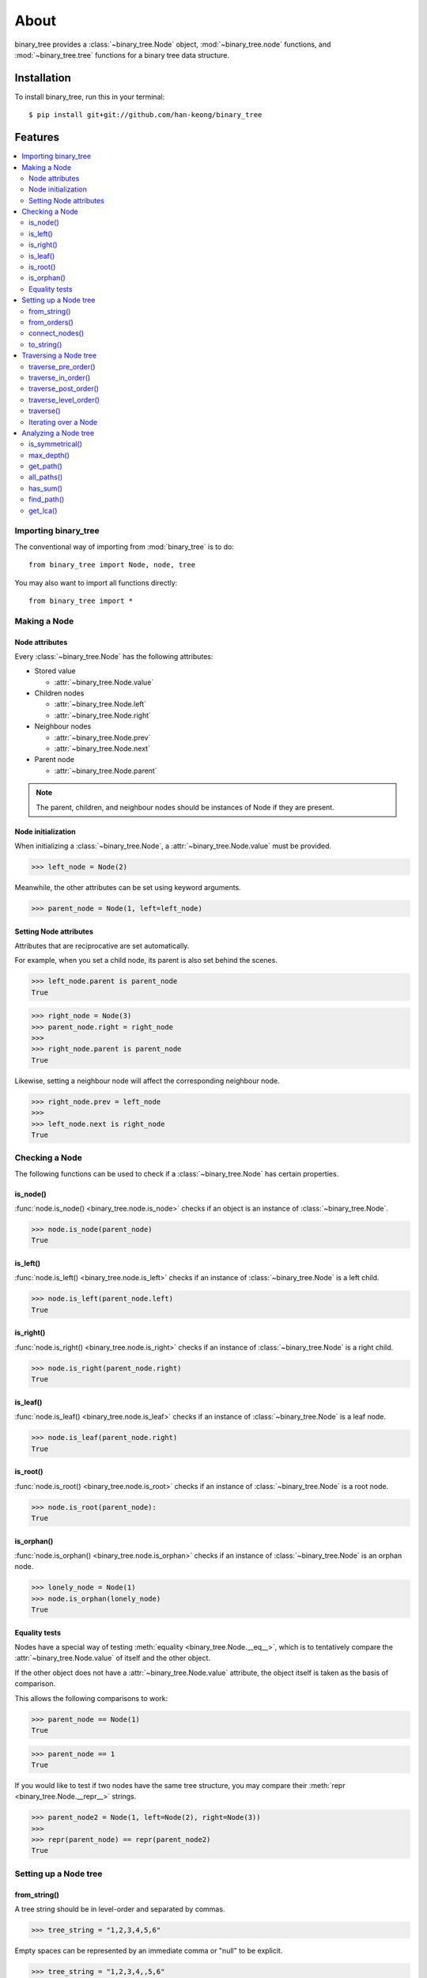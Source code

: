 *******
 About
*******

binary_tree provides a :class:`~binary_tree.Node` object, :mod:`~binary_tree.node` functions, and :mod:`~binary_tree.tree` functions for a binary tree data structure.

==============
 Installation
==============

To install binary_tree, run this in your terminal::

    $ pip install git+git://github.com/han-keong/binary_tree

==========
 Features
==========

.. contents:: 
    :local:

-----------------------
 Importing binary_tree
-----------------------

The conventional way of importing from :mod:`binary_tree` is to do::

    from binary_tree import Node, node, tree

You may also want to import all functions directly::

    from binary_tree import *

---------------
 Making a Node
---------------

Node attributes
^^^^^^^^^^^^^^^
Every :class:`~binary_tree.Node` has the following attributes:

* Stored value

  * :attr:`~binary_tree.Node.value`

* Children nodes
  
  * :attr:`~binary_tree.Node.left`
  * :attr:`~binary_tree.Node.right`

* Neighbour nodes
  
  * :attr:`~binary_tree.Node.prev`
  * :attr:`~binary_tree.Node.next`

* Parent node

  * :attr:`~binary_tree.Node.parent`

.. note::
    The parent, children, and neighbour nodes should be instances of Node if they are present. 

Node initialization
^^^^^^^^^^^^^^^^^^^
When initializing a :class:`~binary_tree.Node`, a :attr:`~binary_tree.Node.value` must be provided. 

>>> left_node = Node(2)

Meanwhile, the other attributes can be set using keyword arguments.

>>> parent_node = Node(1, left=left_node)

Setting Node attributes
^^^^^^^^^^^^^^^^^^^^^^^
Attributes that are reciprocative are set automatically.

For example, when you set a child node, its parent is also set behind the scenes.

>>> left_node.parent is parent_node
True

>>> right_node = Node(3)
>>> parent_node.right = right_node
>>>
>>> right_node.parent is parent_node
True

Likewise, setting a neighbour node will affect the corresponding neighbour node.

>>> right_node.prev = left_node
>>>
>>> left_node.next is right_node
True

-----------------
 Checking a Node
-----------------

The following functions can be used to check if a :class:`~binary_tree.Node` has certain properties.

is_node()
^^^^^^^^^
:func:`node.is_node() <binary_tree.node.is_node>` checks if an object is an instance of :class:`~binary_tree.Node`.

>>> node.is_node(parent_node)
True

is_left()
^^^^^^^^^
:func:`node.is_left() <binary_tree.node.is_left>` checks if an instance of :class:`~binary_tree.Node` is a left child.

>>> node.is_left(parent_node.left)
True

is_right()
^^^^^^^^^^
:func:`node.is_right() <binary_tree.node.is_right>` checks if an instance of :class:`~binary_tree.Node` is a right child.

>>> node.is_right(parent_node.right)
True

is_leaf()
^^^^^^^^^
:func:`node.is_leaf() <binary_tree.node.is_leaf>` checks if an instance of :class:`~binary_tree.Node` is a leaf node.

>>> node.is_leaf(parent_node.right)
True

is_root()
^^^^^^^^^
:func:`node.is_root() <binary_tree.node.is_root>` checks if an instance of :class:`~binary_tree.Node` is a root node.

>>> node.is_root(parent_node):
True

is_orphan()
^^^^^^^^^^^
:func:`node.is_orphan() <binary_tree.node.is_orphan>` checks if an instance of :class:`~binary_tree.Node` is an orphan node.

>>> lonely_node = Node(1)
>>> node.is_orphan(lonely_node)
True

Equality tests
^^^^^^^^^^^^^^
Nodes have a special way of testing :meth:`equality <binary_tree.Node.__eq__>`, which is to tentatively compare the :attr:`~binary_tree.Node.value` of itself and the other object. 

If the other object does not have a :attr:`~binary_tree.Node.value` attribute, the object itself is taken as the basis of comparison. 

This allows the following comparisons to work:

>>> parent_node == Node(1)
True

>>> parent_node == 1
True

If you would like to test if two nodes have the same tree structure, you may compare their :meth:`repr <binary_tree.Node.__repr__>` strings.

>>> parent_node2 = Node(1, left=Node(2), right=Node(3))
>>> 
>>> repr(parent_node) == repr(parent_node2)
True

------------------------
 Setting up a Node tree 
------------------------

from_string()
^^^^^^^^^^^^^
A tree string should be in level-order and separated by commas.

>>> tree_string = "1,2,3,4,5,6"

Empty spaces can be represented by an immediate comma or "null" to be explicit.

>>> tree_string = "1,2,3,4,,5,6"
>>> tree_string = "1,2,3,4,null,5,6"

Pass the string into :func:`tree.from_string() <binary_tree.tree.from_string>` to generate a binary tree.

>>> root = tree.from_string(tree_string)

You can use :meth:`repr <binary_tree.Node.__repr__>` to see a representation of the tree structure created.

>>> repr(root)
"Node(1, left=Node(2, left=Node(4)), right=Node(3, left=Node(5), right=Node(6)))"

from_orders()
^^^^^^^^^^^^^
Another way to set up a binary tree is with its in-order and pre-order traversals.

>>> in_order = [4,2,1,5,3,6]
>>> pre_order = [1,2,4,3,5,6]

Pass the appropriate key and the traversals into :func:`tree.from_orders() <binary_tree.tree.from_orders>` to reconstruct the original tree structure.

>>> root = tree.from_orders("in-pre", in_order, pre_order)
>>> repr(root)
"Node(1, left=Node(2, left=Node(4)), right=Node(3, left=Node(5), right=Node(6)))"

Alternatively, you can use the in-order and post-order traversal.

>>> post_order = [4,2,5,6,3,1]
>>> root = tree.from_orders("in-post", in_order, post_order)
>>>
>>> repr(root)
"Node(1, left=Node(2, left=Node(4)), right=Node(3, left=Node(5), right=Node(6)))"

.. note::
    There should not be duplicates present in `in_order` and `pre_order` or `post_order`.

connect_nodes()
^^^^^^^^^^^^^^^
When using the above methods to construct a binary tree, the neighbour nodes in each level are already connected using :func:`tree.connect_nodes() <binary_tree.tree.connect_nodes>`.

You may use this function again to reconfigure a tree after modifying it, or to connect one that was manually set up.

>>> root.right.right = None  # Prune the right branch of the right node
>>> tree.connect_nodes(root)

to_string()
^^^^^^^^^^^
Just as a tree can be constructed from string, it can be deconstructed back into one too, using :func:`tree.to_string() <binary_tree.tree.to_string>`.

>>> tree.to_string(root)
"1,2,3,4,,5"

------------------------
 Traversing a Node tree
------------------------

With a tree structure set up, there are several functions you can use to traverse it.

traverse_pre_order()
^^^^^^^^^^^^^^^^^^^^
:func:`tree.traverse_pre_order() <binary_tree.tree.traverse_pre_order>` traverses a binary tree in pre-order.

>>> list(tree.traverse_pre_order(root))
[Node(1), Node(2), Node(4), Node(3), Node(5)]

traverse_in_order()
^^^^^^^^^^^^^^^^^^^
:func:`tree.traverse_in_order() <binary_tree.tree.traverse_in_order>` traverses a binary tree in in-order.

>>> list(tree.traverse_in_order(root))
[Node(4), Node(2), Node(1), Node(5), Node(3)]

traverse_post_order()
^^^^^^^^^^^^^^^^^^^^^
:func:`tree.traverse_post_order() <binary_tree.tree.traverse_post_order>` traverses a binary tree in post-order.

>>> list(tree.traverse_post_order(root))
[Node(4), Node(2), Node(5), Node(3), Node(1)]

traverse_level_order()
^^^^^^^^^^^^^^^^^^^^^^
:func:`tree.traverse_level_order() <binary_tree.tree.traverse_level_order>` traverses a binary tree in level-order.

>>> list(tree.traverse_level_order(root))
[[Node(1)], [Node(2), Node(3)], [Node(4), Node(5)]]

.. note::
    traverse_level_order() will yield lists of Nodes, each representing a level in the tree.

traverse()
^^^^^^^^^^
A single dispatch function, :func:`tree.traverse() <binary_tree.tree.traverse>`, is available for convenience.

>>> list(tree.traverse(root, "pre"))
[Node(1), Node(2), Node(4), Node(3), Node(5)]

>>> list(tree.traverse(root, "in"))
[Node(4), Node(2), Node(1), Node(5), Node(3)]

>>> list(tree.traverse(root, "post"))
[Node(4), Node(2), Node(5), Node(3), Node(1)]

>>> list(tree.traverse(root, "level"))
[[Node(1)], [Node(2), Node(3)], [Node(4), Node(5)]]

Iterating over a Node
^^^^^^^^^^^^^^^^^^^^^
You can also :meth:`iterate <binary_tree.Node.__iter__>` over an instance of :class:`~binary_tree.Node` to traverse its tree structure. ::

    >>> for node in root:
    ...     print(node)
    Node(1)
    Node(2)
    Node(3)
    Node(4)
    Node(5)

.. note::
    Iterating over a Node goes by level-order traversal. 

-----------------------
 Analyzing a Node tree
-----------------------

The following functions are available to find certain properties of a binary tree.

is_symmetrical()
^^^^^^^^^^^^^^^^
:func:`tree.is_symmetrical() <binary_tree.tree.is_symmetrical>` checks for symmetry in a binary tree.

>>> tree.is_symmetrical(root)
False

max_depth()
^^^^^^^^^^^
:func:`tree.max_depth() <binary_tree.tree.max_depth>` calculates the maximum depth of a binary tree.

>>> tree.max_depth(root)
3

get_path()
^^^^^^^^^^
:func:`tree.get_path() <binary_tree.tree.get_path>` traces the ancestry of a node.

>>> tree.get_path(root.right.left)
[Node(1), Node(3), Node(5)]

all_paths()
^^^^^^^^^^^
:func:`tree.all_paths() <binary_tree.tree.all_paths>` finds every leaf path in a binary tree. ::

    >>> for path in tree.all_paths(root):
    ...     print(path)
    [Node(1), Node(2), Node(4)]
    [Node(1), Node(3), Node(5)]

.. note::
    all_paths() searches for paths using post-order traversal.

has_sum()
^^^^^^^^^
:func:`tree.has_sum() <binary_tree.tree.has_sum>` determines if there is a path that adds up to a certain value.

>>> tree.has_sum(root, 7)
True

find_path()
^^^^^^^^^^^
:func:`tree.find_path() <binary_tree.tree.find_path>` finds the path of some node in a binary tree.

>>> tree.find_path(5)
[Node(1), Node(3), Node(5)]

>>> tree.find_path(2)
[Node(1), Node(2)]

get_lca()
^^^^^^^^^
:func:`tree.get_lca() <binary_tree.tree.get_lca>` gets the lowest common ancestor of two or more nodes in a binary tree.

>>> tree.get_lca(root, 2, 4)
Node(2)

>>> tree.get_lca(root, 1, 3, 5)
Node(1)

.. note::
    Since Nodes :ref:`test for equality tentatively <Equality tests>`, it is possible to exploit this by simply passing in the value of the node you wish to refer to, provided that *the value is unique within the tree*.

=========
 Credits
=========

binary_tree was written by Han Keong <hk997@live.com>.

This package was created with Cookiecutter_ and the `audreyr/cookiecutter-pypackage`_ project template.

.. _Cookiecutter: https://github.com/audreyr/cookiecutter
.. _`audreyr/cookiecutter-pypackage`: https://github.com/audreyr/cookiecutter-pypackage


